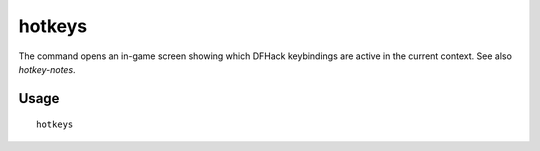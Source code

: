 hotkeys
=======

.. dfhack-tool::
    :summary: Show all dfhack keybindings for the current context.
    :tags: dfhack

The command opens an in-game screen showing which DFHack keybindings are active
in the current context. See also `hotkey-notes`.

Usage
-----

::

    hotkeys

.. image:: ../images/hotkeys.png
